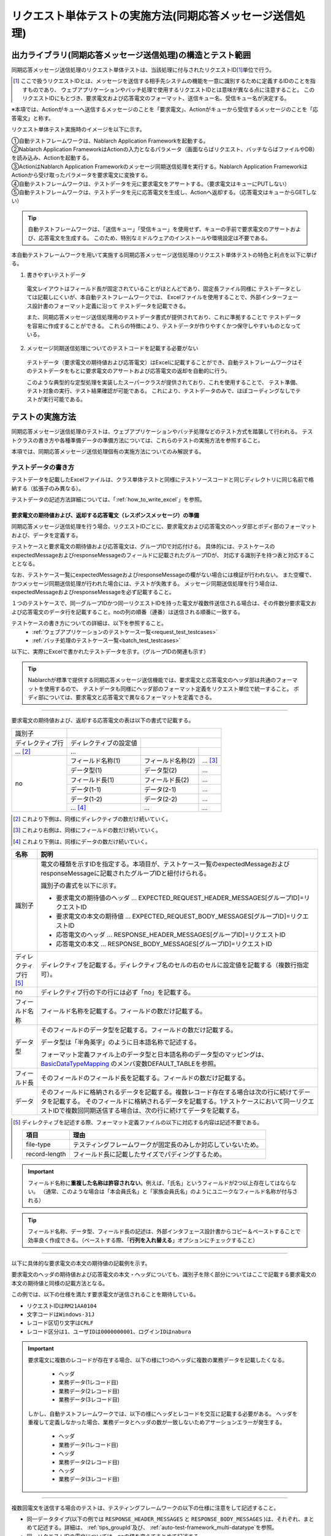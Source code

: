.. _`message_sendSyncMessage_test`:

=============================================================================
リクエスト単体テストの実施方法(同期応答メッセージ送信処理)
=============================================================================


出力ライブラリ(同期応答メッセージ送信処理)の構造とテスト範囲
------------------------------------------------------------------------

同期応答メッセージ送信処理のリクエスト単体テストは、当該処理に付与されたリクエストID\ [#]_\ 単位で行う。

.. [#] 
 ここで扱うリクエストIDとは、メッセージを送信する相手先システムの機能を一意に識別するために定義するIDのことを指すものであり、
 ウェブアプリケーションやバッチ処理で使用するリクエストIDとは意味が異なる点に注意すること。
 このリクエストIDにもとづき、要求電文および応答電文のフォーマット、送信キュー名、受信キュー名が決定する。


※本項では、Actionがキューへ送信するメッセージのことを「要求電文」、Actionがキューから受信するメッセージのことを「応答電文」と称す。

リクエスト単体テスト実施時のイメージを以下に示す。

.. image:: ./_image/send_sync_base.png
.. image:: ./_image/hanrei.png


| ①自動テストフレームワークは、Nablarch Application Frameworkを起動する。
| ②Nablarch Application FrameworkはActionの入力となるパラメータ（画面ならばリクエスト、バッチならばファイルやDB）を読み込み、Actionを起動する。
| ③ActionはNablarch Application Frameworkのメッセージ同期送信処理を実行する。Nablarch Application FrameworkはActionから受け取ったパラメータを要求電文に変換する。
| ④自動テストフレームワークは、テストデータを元に要求電文をアサートする。（要求電文はキューにPUTしない）

| ⑤自動テストフレームワークは、テストデータを元に応答電文を生成し、Actionへ返却する。（応答電文はキューからGETしない）


.. tip::
 自動テストフレームワークは、「送信キュー」「受信キュー」を使用せず、キューの手前で要求電文のアサートおよび、応答電文を生成する。
 このため、特別なミドルウェアのインストールや環境設定は不要である。


本自動テストフレームワークを用いて実施する同期応答メッセージ送信処理のリクエスト単体テストの特色と利点を以下に挙げる。


1. 書きやすいテストデータ
 
 電文レイアウトはフィールド長が固定されていることがほとんどであり、固定長ファイル同様に
 テストデータとしては記載しにくいが、本自動テストフレームワークでは、
 Excelファイルを使用することで、外部インターフェース設計書のフォーマット定義に沿って
 テストデータを記載できる。

 また、同期応答メッセージ送信処理用のテストデータ書式が提供されており、これに準拠することで
 テストデータを容易に作成することができる。
 これらの特徴により、テストデータが作りやすくかつ保守しやすいものとなっている。

2. メッセージ同期送信処理についてのテストコードを記載する必要がない

 テストデータ（要求電文の期待値および応答電文）はExcelに記載することができ、自動テストフレームワークはそのテストデータをもとに要求電文のアサートおよび応答電文の返却を自動的に行う。

 このような典型的な定型処理を実装したスーパークラスが提供されており、これを使用することで、 テスト準備、テスト対象の実行、テスト結果確認が可能である。
 これにより、テストデータのみで、ほぼコーディングなしでテストが実行可能である。    
 
 
テストの実施方法
------------------------------------------------------------------------

同期応答メッセージ送信処理のテストは、ウェブアプリケーションやバッチ処理などのテスト方式を踏襲して行われる。
テストクラスの書き方や各種準備データの準備方法については、これらのテストの実施方法を参照すること。 \

本項では、同期応答メッセージ送信処理個有の実施方法についてのみ解説する。



.. _`send_sync_request_write_test_data`:

--------------------
テストデータの書き方
--------------------

テストデータを記載したExcelファイルは、クラス単体テストと同様に\
テストソースコードと同じディレクトリに同じ名前で格納する（拡張子のみ異なる）。

テストデータの記述方法詳細については、「\ :ref:`how_to_write_excel`\ 」を参照。


要求電文の期待値および、返却する応答電文（レスポンスメッセージ）の準備
====================================================================================

同期応答メッセージ送信処理を行う場合、リクエストIDごとに、要求電文および応答電文のヘッダ部とボディ部のフォーマットおよび、データを定義する。

テストケースと要求電文の期待値および応答電文は、グループIDで対応付ける。
具体的には、テストケースのexpectedMessageおよびresponseMessageのフィールドに記載されたグループIDが、
対応する識別子を持つ表と対応することとなる。\

なお、テストケース一覧にexpectedMessageおよびresponseMessageの欄がない場合には検証が行われない。
また空欄で、かつメッセージ同期送信処理が行われた場合には、テストが失敗する。
メッセージ同期送信処理を行う場合は、expectedMessageおよびresponseMessageを必ず記載すること。

１つのテストケースで、同一グループIDかつ同一リクエストIDを持った電文が複数件送信される場合は、その件数分要求電文および応答電文のデータ行を記載すること。noの列の順番（連番）は送信される順番に一致する。

テストケースの書き方についての詳細は、以下を参照すること。
 * \ :ref:`ウェブアプリケーションのテストケース一覧<request_test_testcases>`\
 * \ :ref:`バッチ処理のテストケース一覧<batch_test_testcases>`\

以下に、実際にExcelで書かれたテストデータを示す。（グループIDの関連も示す）


.. image:: ./_image/send_sync.png
    :scale: 80



.. tip::

 Nablarchが標準で提供する同期応答メッセージ送信機能では、要求電文と応答電文のヘッダ部は共通のフォーマットを使用するので、
 テストデータも同様にヘッダ部のフォーマット定義をリクエスト単位で統一すること。
 ボディ部については、要求電文と応答電文で異なるフォーマットを定義できる。


-----

要求電文の期待値および、返却する応答電文の表は以下の書式で記載する。


+---------------------+--------------------------+------------------+--------------+
|識別子               |                                                            |
+---------------------+--------------------------+------------------+--------------+
|ディレクティブ行     | ディレクティブの設定値   |                                 |
+---------------------+--------------------------+------------------+--------------+
|    ...  [#]_\       |    ...                   |                  |              |
+---------------------+--------------------------+------------------+--------------+
|no                   |フィールド名称(1)         |フィールド名称(2) |...  [#]_\    |
|                     +--------------------------+------------------+--------------+
|                     |データ型(1)               |データ型(2)       |...           |
|                     +--------------------------+------------------+--------------+
|                     |フィールド長(1)           |フィールド長(2)   |...           |
|                     +--------------------------+------------------+--------------+
|                     |データ(1-1)               |データ(2-1)       |...           |
|                     +--------------------------+------------------+--------------+
|                     |データ(1-2)               |データ(2-2)       |...           |
|                     +--------------------------+------------------+--------------+
|                     |... \ [#]_\               |...               |...           |
+---------------------+--------------------------+------------------+--------------+


.. [#] 
 これより下側は、同様にディレクティブの数だけ続いていく。
 
.. [#] 
 これより右側は、同様にフィールドの数だけ続いていく。

.. [#]
 これより下側は、同様にデータの数だけ続いていく。

\



========================== ===============================================================================================================================================================================================================================================================
名称                       説明
========================== ===============================================================================================================================================================================================================================================================
識別子                     電文の種類を示すIDを指定する。本項目が、テストケース一覧のexpectedMessageおよびresponseMessageに記載されたグループIDと紐付けられる。
                  
                           識別子の書式を以下に示す。
                  
                           * 要求電文の期待値のヘッダ … EXPECTED_REQUEST_HEADER_MESSAGES[グループID]=リクエストID
                           * 要求電文の本文の期待値 … EXPECTED_REQUEST_BODY_MESSAGES[グループID]=リクエストID
                           * 応答電文のヘッダ … RESPONSE_HEADER_MESSAGES[グループID]=リクエストID
                           * 応答電文の本文 … RESPONSE_BODY_MESSAGES[グループID]=リクエストID
ディレクティブ行 \ [#]_\   ディレクティブを記載する。ディレクティブ名のセルの右のセルに設定値を記載する（複数行指定可）。
no                         ディレクティブ行の下の行には必ず「no」を記載する。
フィールド名称             フィールド名称を記載する。フィールドの数だけ記載する。
データ型                   そのフィールドのデータ型を記載する。フィールドの数だけ記載する。

                           データ型は「半角英字」のように日本語名称で記述する。

                           フォーマット定義ファイル上のデータ型と日本語名称のデータ型のマッピングは、 `BasicDataTypeMapping <https://github.com/nablarch/nablarch-testing/blob/main/src/main/java/nablarch/test/core/file/BasicDataTypeMapping.java>`_ のメンバ変数DEFAULT_TABLEを参照。
フィールド長               そのフィールドのフィールド長を記載する。フィールドの数だけ記載する。
データ                     そのフィールドに格納されるデータを記載する。複数レコード存在する場合は次の行に続けてデータを記載する。
                           そのフィールドに格納されるデータを記載する。1テストケースにおいて同一リクエストIDで複数回同期送信する場合は、次の行に続けてデータを記載する。
========================== ===============================================================================================================================================================================================================================================================

.. [#]
 ディレクティブを記述する際、フォーマット定義ファイルの以下に対応する内容は記述不要である。

 ============== ==============================================================
 項目           理由
 ============== ==============================================================
 file-type      テスティングフレームワークが固定長のみしか対応していないため。
 record-length  フィールド長に記載したサイズでパディングするため。
 ============== ==============================================================


.. important::
 フィールド名称に\ **重複した名称は許容されない**\ 。例えば、「氏名」というフィールドが2つ以上存在してはならない。
 （通常、このような場合は「本会員氏名」と「家族会員氏名」のようにユニークなフィールド名称が付与される）


.. tip::
 フィールド名称、データ型、フィールド長の記述は、外部インタフェース設計書からコピー＆ペーストすることで効率良く作成できる。\
 （ペーストする際、「\ **行列を入れ替える**\ 」オプションにチェックすること）


-----


以下に具体的な要求電文の本文の期待値の記載例を示す。

要求電文のヘッダの期待値および応答電文の本文・ヘッダについても、識別子を除く部分についてはここで記載する要求電文の本文の期待値と同様の記載方法となる。

この例では、以下の仕様を満たす要求電文が送信されることを期待している。

* リクエストIDは\ ``RM21AA0104``\
* 文字コードは\ ``Windows-31J``\
* レコード区切り文字は\ ``CRLF``\
* レコード区分は\ ``1``\、\ ``ユーザIDは0000000001``\、\ ``ログインIDはnabura``\



 .. image:: ./_image/send_sync_example.png
    :scale: 80

 
.. important::

  要求電文に複数のレコードが存在する場合、以下の様に1つのヘッダに複数の業務データを記載したくなる。

    * ヘッダ
    * 業務データ(1レコード目)
    * 業務データ(2レコード目)
    * 業務データ(3レコード目)

  しかし、自動テストフレームワークでは、以下の様にヘッダとレコードを交互に記載する必要がある。
  ヘッダを重複して定義しなかった場合、業務データとヘッダの数が一致しないためアサーションエラーが発生する。

    * ヘッダ
    * 業務データ(1レコード目)
    * ヘッダ
    * 業務データ(2レコード目)
    * ヘッダ
    * 業務データ(3レコード目)

----

複数回電文を送信する場合のテストは、テスティングフレームワークの以下の仕様に注意をして記述すること。

* 同一データタイプ(以下の例では ``RESPONSE_HEADER_MESSAGES`` と ``RESPONSE_BODY_MESSAGES`` )は、それぞれ、まとめて記述する。詳細は、 \ :ref:`tips_groupId`\ 及び、 \ :ref:`auto-test-framework_multi-datatype`\ を参照。
* 同一リクエストIDの電文については、noの値を変えてまとめて記述する。

以下に、複数回メッセージを送信する場合の要求電文の本文の期待値の記載例を示す。

.. image:: ./_image/send_sync_ok_pattern_expected.png
   :scale: 80


.. tip::
 送信対象のリクエストIDが複数存在する場合、送信順のテストは不可能である。上記の例の場合、 ``ProjectInsertMessage`` より先に、 ``ProjectInsert2Messag`` が送信された場合であってもテストは成功となる。


.. _`send_sync_failure_test`:

 
障害系のテスト
==============

応答電文の表に「errorMode:」から始まる特定の値を設定することで、障害系のテストを行うことができる\ [#]_\ 。

以下に、設定値と、障害系のテストの対応を示す。

 +------------------------------+-------------------------------------------------------------+--------------------------------------------------+
 | 最初のフィールドに設定する値 | 障害内容                                                    | 自動テストフレームワークの動作                   |
 +==============================+=============================================================+==================================================+
 |  ``errorMode:timeout``       | メッセージ送信中にタイムアウトエラーが発生する場合のテスト  | **MessageSendSyncTimeoutException**              |
 |                              |                                                             | (**MessagingException** のサブクラス)を送出する。| 
 +------------------------------+-------------------------------------------------------------+--------------------------------------------------+
 |  ``errorMode:msgException``  | メッセージ送受信エラーが発生する場合のテスト                | **MessagingException** をスローする。            |
 +------------------------------+-------------------------------------------------------------+--------------------------------------------------+
 
この値は、応答電文の表の\ **ヘッダおよび本文両方の、「no」を除く最初のフィールド**\ に記載すること。

Excelで設定する場合のイメージを以下に示す。


 .. image:: ./_image/send_sync_error.png
    :scale: 60

.. [#]
 業務アクション内で、明示的に **MessagingException** を制御していないのであれば、
 個別のリクエスト単体テストにおいて障害系のテストを行う必要は無い。

--------------
テスト結果検証
--------------

要求電文の期待値を定義した場合、自動テストフレームワーク側で以下の検証が行われる。

* 要求電文の内容の検証
* 要求電文の送信件数の検証
